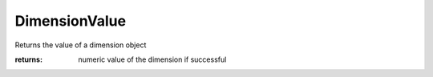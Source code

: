 DimensionValue
--------------

.. py:Function:: DimensionValue(object_id, as_displayed=False)


Returns the value of a dimension object


:returns: numeric value of the dimension if successful